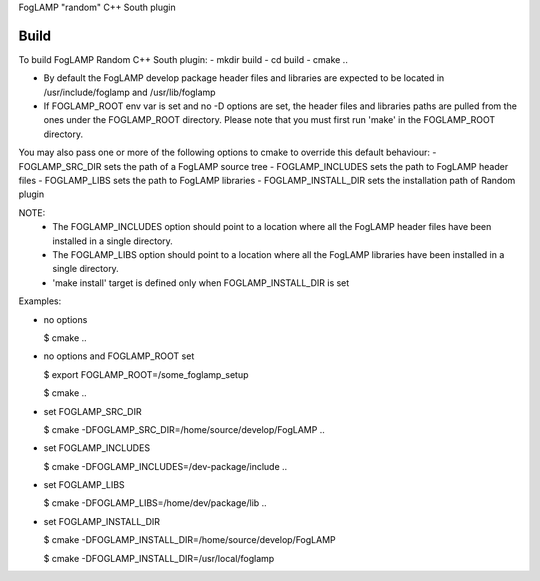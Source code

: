 FogLAMP "random" C++ South plugin

Build
----
To build FogLAMP Random C++ South plugin:
- mkdir build
- cd build
- cmake ..

- By default the FogLAMP develop package header files and libraries
  are expected to be located in /usr/include/foglamp and /usr/lib/foglamp
- If FOGLAMP_ROOT env var is set and no -D options are set,
  the header files and libraries paths are pulled from the ones under the
  FOGLAMP_ROOT directory.
  Please note that you must first run 'make' in the FOGLAMP_ROOT directory.

You may also pass one or more of the following options to cmake to override 
this default behaviour:
- FOGLAMP_SRC_DIR sets the path of a FogLAMP source tree
- FOGLAMP_INCLUDES sets the path to FogLAMP header files
- FOGLAMP_LIBS sets the path to FogLAMP libraries
- FOGLAMP_INSTALL_DIR sets the installation path of Random plugin

NOTE:
 - The FOGLAMP_INCLUDES option should point to a location where all the FogLAMP 
   header files have been installed in a single directory.
 - The FOGLAMP_LIBS option should point to a location where all the FogLAMP
   libraries have been installed in a single directory.
 - 'make install' target is defined only when FOGLAMP_INSTALL_DIR is set

Examples:

- no options

  $ cmake ..
- no options and FOGLAMP_ROOT set
   
  $ export FOGLAMP_ROOT=/some_foglamp_setup
   
  $ cmake ..
- set FOGLAMP_SRC_DIR
   
  $ cmake -DFOGLAMP_SRC_DIR=/home/source/develop/FogLAMP  ..
- set FOGLAMP_INCLUDES
   
  $ cmake -DFOGLAMP_INCLUDES=/dev-package/include ..
- set FOGLAMP_LIBS
   
  $ cmake -DFOGLAMP_LIBS=/home/dev/package/lib ..
- set FOGLAMP_INSTALL_DIR
   
  $ cmake -DFOGLAMP_INSTALL_DIR=/home/source/develop/FogLAMP
   
  $ cmake -DFOGLAMP_INSTALL_DIR=/usr/local/foglamp
